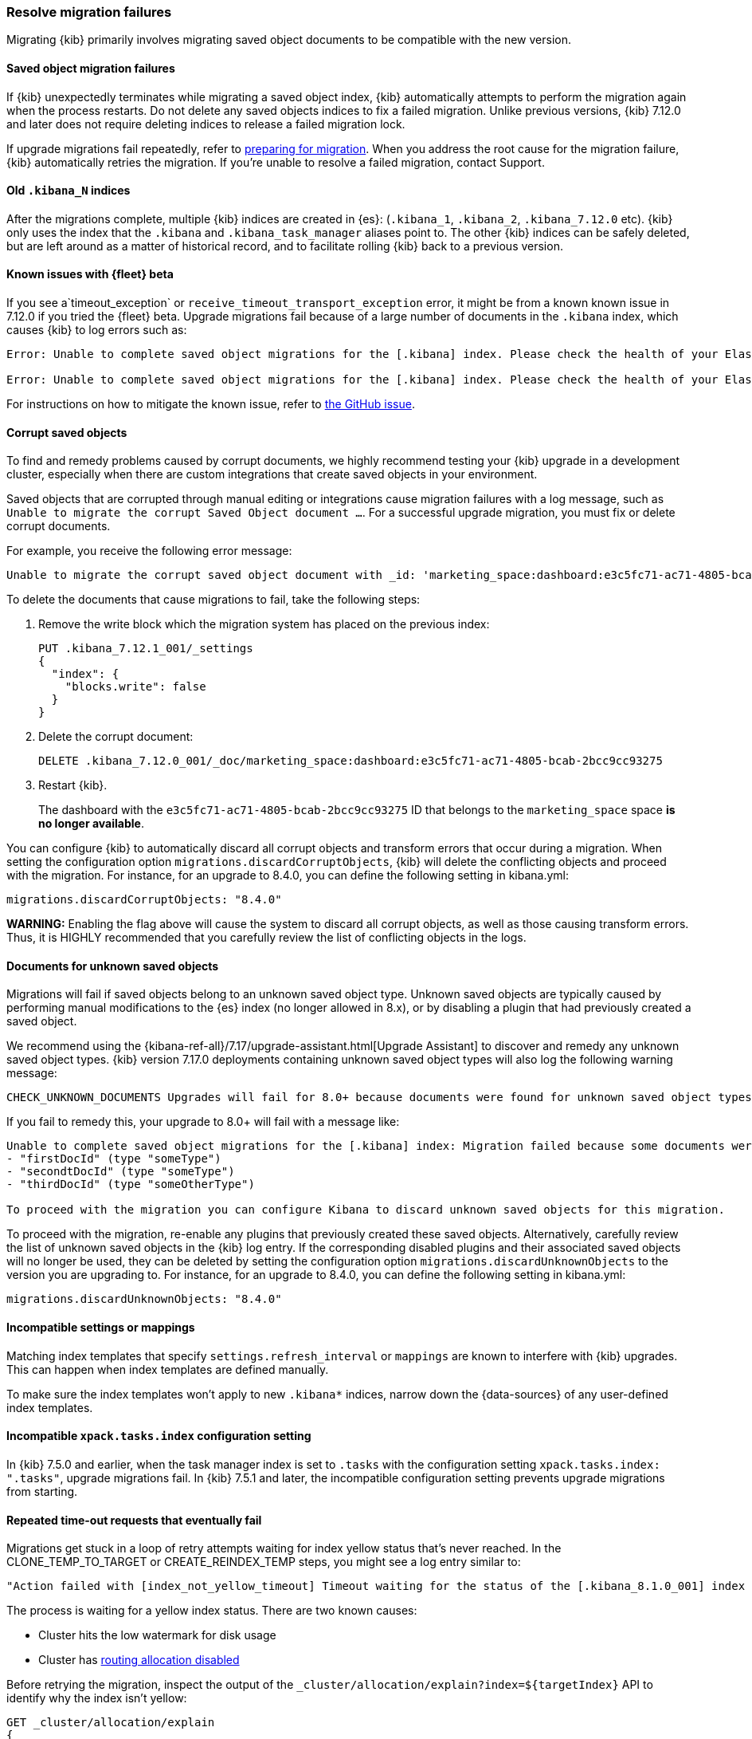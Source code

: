 [[resolve-migrations-failures]]
=== Resolve migration failures

Migrating {kib} primarily involves migrating saved object documents to be compatible
with the new version.

[float]
==== Saved object migration failures

If {kib} unexpectedly terminates while migrating a saved object index, {kib} automatically attempts to
perform the migration again when the process restarts. Do not delete any saved objects indices to 
fix a failed migration. Unlike previous versions, {kib} 7.12.0 and later does not require deleting 
indices to release a failed migration lock.

If upgrade migrations fail repeatedly, refer to
<<preventing-migration-failures, preparing for migration>>.
When you address the root cause for the migration failure,
{kib} automatically retries the migration.
If you're unable to resolve a failed migration, contact Support.


[float]
[[upgrade-migrations-old-indices]]
==== Old `.kibana_N` indices

After the migrations complete, multiple {kib} indices are created in {es}: (`.kibana_1`, `.kibana_2`, `.kibana_7.12.0` etc).
{kib} only uses the index that the `.kibana` and `.kibana_task_manager` aliases point to.
The other {kib} indices can be safely deleted, but are left around as a matter of historical record, and to facilitate rolling {kib} back to a previous version.

[float]
==== Known issues with {fleet} beta
If you see a`timeout_exception` or `receive_timeout_transport_exception` error,
it might be from a known known issue in 7.12.0 if you tried the {fleet} beta.
Upgrade migrations fail because of a large number of documents in the `.kibana` index,
which causes {kib} to log errors such as:

[source,sh]
--------------------------------------------
Error: Unable to complete saved object migrations for the [.kibana] index. Please check the health of your Elasticsearch cluster and try again. Error: [receive_timeout_transport_exception]: [instance-0000000002][10.32.1.112:19541][cluster:monitor/task/get] request_id [2648] timed out after [59940ms]

Error: Unable to complete saved object migrations for the [.kibana] index. Please check the health of your Elasticsearch cluster and try again. Error: [timeout_exception]: Timed out waiting for completion of [org.elasticsearch.index.reindex.BulkByScrollTask@6a74c54]
--------------------------------------------

For instructions on how to mitigate the known issue, refer to https://github.com/elastic/kibana/issues/95321[the GitHub issue].


[float]
==== Corrupt saved objects
To find and remedy problems caused by corrupt documents, we highly recommend testing your {kib} upgrade in a development cluster,
especially when there are custom integrations that create saved objects in your environment.

Saved objects that are corrupted through manual editing or integrations cause migration
failures with a log message, such as `Unable to migrate the corrupt Saved Object document ...`.
For a successful upgrade migration, you must fix or delete corrupt documents.

For example, you receive the following error message:

[source,sh]
--------------------------------------------
Unable to migrate the corrupt saved object document with _id: 'marketing_space:dashboard:e3c5fc71-ac71-4805-bcab-2bcc9cc93275'. To allow migrations to proceed, please delete this document from the [.kibana_7.12.0_001] index.
--------------------------------------------

To delete the documents that cause migrations to fail, take the following steps:

. Remove the write block which the migration system has placed on the previous index:
+
[source,sh]
--------------------------------------------
PUT .kibana_7.12.1_001/_settings
{
  "index": {
    "blocks.write": false
  }
}
--------------------------------------------

. Delete the corrupt document:
+
[source,sh]
--------------------------------------------
DELETE .kibana_7.12.0_001/_doc/marketing_space:dashboard:e3c5fc71-ac71-4805-bcab-2bcc9cc93275
--------------------------------------------

. Restart {kib}.
+
The dashboard with the `e3c5fc71-ac71-4805-bcab-2bcc9cc93275` ID that belongs to the `marketing_space` space **is no longer available**.

You can configure {kib} to automatically discard all corrupt objects and transform errors that occur during a migration. When setting the configuration option `migrations.discardCorruptObjects`, {kib} will delete the conflicting objects and proceed with the migration.
 For instance, for an upgrade to 8.4.0, you can define the following setting in kibana.yml:

[source,yaml]
--------------------------------------------
migrations.discardCorruptObjects: "8.4.0"
--------------------------------------------

**WARNING:** Enabling the flag above will cause the system to discard all corrupt objects, as well as those causing transform errors. Thus, it is HIGHLY recommended that you carefully review the list of conflicting objects in the logs.

[float]
[[unknown-saved-object-types]]
==== Documents for unknown saved objects
Migrations will fail if saved objects belong to an unknown
saved object type. Unknown saved objects are typically caused by performing manual modifications
to the {es} index (no longer allowed in 8.x), or by disabling a plugin that had previously created a saved object.

We recommend using the {kibana-ref-all}/7.17/upgrade-assistant.html[Upgrade Assistant]
to discover and remedy any unknown saved object types. {kib} version 7.17.0 deployments containing unknown saved
object types will also log the following warning message:

[source,sh]
--------------------------------------------
CHECK_UNKNOWN_DOCUMENTS Upgrades will fail for 8.0+ because documents were found for unknown saved object types. To ensure that future upgrades will succeed, either re-enable plugins or delete these documents from the ".kibana_7.17.0_001" index after the current upgrade completes.
--------------------------------------------

If you fail to remedy this, your upgrade to 8.0+ will fail with a message like:

[source,sh]
--------------------------------------------
Unable to complete saved object migrations for the [.kibana] index: Migration failed because some documents were found which use unknown saved object types:
- "firstDocId" (type "someType")
- "secondtDocId" (type "someType")
- "thirdDocId" (type "someOtherType")

To proceed with the migration you can configure Kibana to discard unknown saved objects for this migration.
--------------------------------------------

To proceed with the migration, re-enable any plugins that previously created these saved objects. Alternatively, carefully review the list of unknown saved objects in the {kib} log entry. If the corresponding disabled plugins and their associated saved objects will no longer be used, they can be deleted by setting the configuration option `migrations.discardUnknownObjects` to the version you are upgrading to.
For instance, for an upgrade to 8.4.0, you can define the following setting in kibana.yml:

[source,yaml]
--------------------------------------------
migrations.discardUnknownObjects: "8.4.0"
--------------------------------------------

[float]
==== Incompatible settings or mappings
Matching index templates that specify `settings.refresh_interval` or
`mappings` are known to interfere with {kib} upgrades.
This can happen when index templates are defined manually.

To make sure the index templates won't apply to new `.kibana*` indices, narrow down the {data-sources} of any user-defined index templates.

[float]
==== Incompatible `xpack.tasks.index` configuration setting
In {kib} 7.5.0 and earlier, when the task manager index is set to `.tasks`
with the configuration setting `xpack.tasks.index: ".tasks"`,
upgrade migrations fail. In {kib} 7.5.1 and later, the incompatible configuration
setting prevents upgrade migrations from starting.

[float]
==== Repeated time-out requests that eventually fail
Migrations get stuck in a loop of retry attempts waiting for index yellow status that's never reached.
In the CLONE_TEMP_TO_TARGET or CREATE_REINDEX_TEMP steps, you might see a log entry similar to:

[source,sh]
--------------------------------------------
"Action failed with [index_not_yellow_timeout] Timeout waiting for the status of the [.kibana_8.1.0_001] index to become "yellow". Retrying attempt 1 in 2 seconds."
--------------------------------------------
The process is waiting for a yellow index status. There are two known causes:

* Cluster hits the low watermark for disk usage
* Cluster has <<routing-allocation-disabled,routing allocation disabled>>

Before retrying the migration, inspect the output of the `_cluster/allocation/explain?index=${targetIndex}` API to identify why the index isn't yellow:

[source,sh]
--------------------------------------------
GET _cluster/allocation/explain
{
  "index": ".kibana_8.1.0_001",
  "shard": 0,
  "primary": true,
}
--------------------------------------------
If the cluster exceeded the low watermark for disk usage, the output should contain a message similar to this:

[source,sh]
--------------------------------------------
"The node is above the low watermark cluster setting [cluster.routing.allocation.disk.watermark.low=85%], using more disk space than the maximum allowed [85.0%], actual free: [11.692661332965082%]"
--------------------------------------------
Refer to the {es} guide for how to {ref}/fix-common-cluster-issues.html#_error_disk_usage_exceeded_flood_stage_watermark_index_has_read_only_allow_delete_block[fix common cluster issues].

If routing allocation is the issue, the `_cluster/allocation/explain` API will return an entry similar to this:

[source,sh]
--------------------------------------------
"allocate_explanation" : "cannot allocate because allocation is not permitted to any of the nodes"
--------------------------------------------

[float]
[[routing-allocation-disabled]]
==== Routing allocation disabled or restricted
Upgrade migrations fail because routing allocation is disabled or restricted (`cluster.routing.allocation.enable: none/primaries/new_primaries`), which causes {kib} to log errors such as:

[source,sh]
--------------------------------------------
Unable to complete saved object migrations for the [.kibana] index: [incompatible_cluster_routing_allocation] The elasticsearch cluster has cluster routing allocation incorrectly set for migrations to continue. To proceed, please remove the cluster routing allocation settings with PUT /_cluster/settings {"transient": {"cluster.routing.allocation.enable": null}, "persistent": {"cluster.routing.allocation.enable": null}}
--------------------------------------------

To get around the issue, remove the transient and persisted routing allocation settings:
[source,sh]
--------------------------------------------
PUT /_cluster/settings
{
  "transient": {
    "cluster.routing.allocation.enable": null
  },
  "persistent": {
    "cluster.routing.allocation.enable": null
  }
}
--------------------------------------------

[float]
[[cluster-shard-limit-exceeded]]
==== {es} cluster shard limit exceeded
When upgrading, {kib} creates new indices requiring a small number of new shards. If the amount of open {es} shards approaches or exceeds the {es} `cluster.max_shards_per_node` setting, {kib} is unable to complete the upgrade. Ensure that {kib} is able to add at least 10 more shards by removing indices to clear up resources, or by increasing the `cluster.max_shards_per_node` setting.

For more information, refer to the documentation on {ref}/allocation-total-shards.html[total shards per node].

